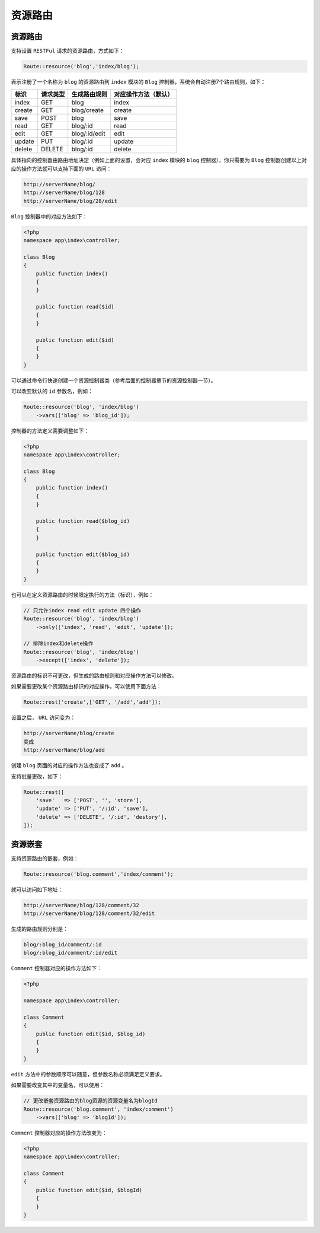 ****
资源路由
****

资源路由
========
支持设置 ``RESTFul`` 请求的资源路由，方式如下：

.. code-block:: php

    Route::resource('blog','index/blog');

表示注册了一个名称为 ``blog`` 的资源路由到 ``index`` 模块的 ``Blog`` 控制器，系统会自动注册7个路由规则，如下：

+--------+----------+---------------+----------------------+
| 标识   | 请求类型 | 生成路由规则  | 对应操作方法（默认） |
+========+==========+===============+======================+
| index  | GET      | blog          | index                |
+--------+----------+---------------+----------------------+
| create | GET      | blog/create   | create               |
+--------+----------+---------------+----------------------+
| save   | POST     | blog          | save                 |
+--------+----------+---------------+----------------------+
| read   | GET      | blog/:id      | read                 |
+--------+----------+---------------+----------------------+
| edit   | GET      | blog/:id/edit | edit                 |
+--------+----------+---------------+----------------------+
| update | PUT      | blog/:id      | update               |
+--------+----------+---------------+----------------------+
| delete | DELETE   | blog/:id      | delete               |
+--------+----------+---------------+----------------------+

具体指向的控制器由路由地址决定（例如上面的设置，会对应 ``index`` 模块的 ``blog`` 控制器），你只需要为 ``Blog`` 控制器创建以上对应的操作方法就可以支持下面的 ``URL`` 访问：

.. code-block:: shell

	http://serverName/blog/
	http://serverName/blog/128
	http://serverName/blog/28/edit

``Blog`` 控制器中的对应方法如下：

.. code-block:: php

	<?php
	namespace app\index\controller;

	class Blog
	{
	    public function index()
	    {
	    }

	    public function read($id)
	    {
	    }

	    public function edit($id)
	    {
	    }
	}

可以通过命令行快速创建一个资源控制器类（参考后面的控制器章节的资源控制器一节）。

可以改变默认的 ``id`` 参数名，例如：

.. code-block:: php

	Route::resource('blog', 'index/blog')
	    ->vars(['blog' => 'blog_id']);

控制器的方法定义需要调整如下：

.. code-block:: php

	<?php
	namespace app\index\controller;

	class Blog
	{
	    public function index()
	    {
	    }

	    public function read($blog_id)
	    {
	    }

	    public function edit($blog_id)
	    {
	    }
	}

也可以在定义资源路由的时候限定执行的方法（标识），例如：

.. code-block:: php

	// 只允许index read edit update 四个操作
	Route::resource('blog', 'index/blog')
	    ->only(['index', 'read', 'edit', 'update']);
	    
	// 排除index和delete操作
	Route::resource('blog', 'index/blog')
	    ->except(['index', 'delete']);

资源路由的标识不可更改，但生成的路由规则和对应操作方法可以修改。

如果需要更改某个资源路由标识的对应操作，可以使用下面方法：

.. code-block:: php

    Route::rest('create',['GET', '/add','add']);

设置之后， ``URL`` 访问变为：

.. code-block:: shell

	http://serverName/blog/create
	变成
	http://serverName/blog/add

创建 ``blog`` 页面的对应的操作方法也变成了 ``add`` 。

支持批量更改，如下：

.. code-block:: php

	Route::rest([
	    'save'   => ['POST', '', 'store'],
	    'update' => ['PUT', '/:id', 'save'],
	    'delete' => ['DELETE', '/:id', 'destory'],
	]);


资源嵌套
========
支持资源路由的嵌套，例如：

.. code-block:: php

    Route::resource('blog.comment','index/comment');

就可以访问如下地址：

.. code-block:: shell

	http://serverName/blog/128/comment/32
	http://serverName/blog/128/comment/32/edit

生成的路由规则分别是：

.. code-block:: shell

	blog/:blog_id/comment/:id
	blog/:blog_id/comment/:id/edit

``Comment`` 控制器对应的操作方法如下：

.. code-block:: php

	<?php

	namespace app\index\controller;

	class Comment
	{
	    public function edit($id, $blog_id)
	    {
	    }
	}

``edit`` 方法中的参数顺序可以随意，但参数名称必须满足定义要求。

如果需要改变其中的变量名，可以使用：

.. code-block:: php

	// 更改嵌套资源路由的blog资源的资源变量名为blogId
	Route::resource('blog.comment', 'index/comment')
	    ->vars(['blog' => 'blogId']);

``Comment`` 控制器对应的操作方法改变为：

.. code-block:: php

	<?php
	namespace app\index\controller;

	class Comment
	{
	    public function edit($id, $blogId)
	    {
	    }
	}

























